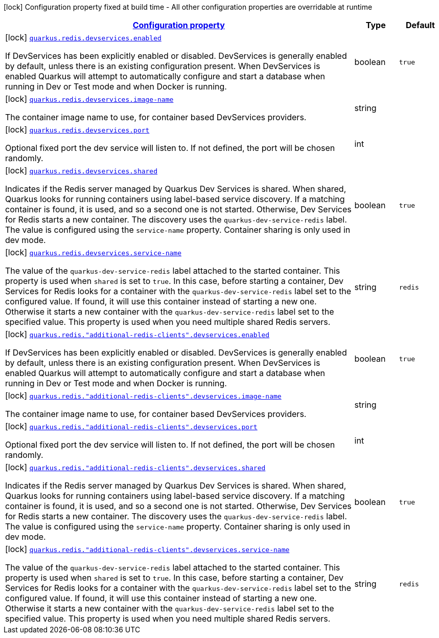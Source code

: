 [.configuration-legend]
icon:lock[title=Fixed at build time] Configuration property fixed at build time - All other configuration properties are overridable at runtime
[.configuration-reference, cols="80,.^10,.^10"]
|===

h|[[quarkus-redis-client-config-group-dev-services-config_configuration]]link:#quarkus-redis-client-config-group-dev-services-config_configuration[Configuration property]

h|Type
h|Default

a|icon:lock[title=Fixed at build time] [[quarkus-redis-client-config-group-dev-services-config_quarkus.redis.devservices.enabled]]`link:#quarkus-redis-client-config-group-dev-services-config_quarkus.redis.devservices.enabled[quarkus.redis.devservices.enabled]`

[.description]
--
If DevServices has been explicitly enabled or disabled. DevServices is generally enabled by default, unless there is an existing configuration present. 
 When DevServices is enabled Quarkus will attempt to automatically configure and start a database when running in Dev or Test mode and when Docker is running.
--|boolean 
|`true`


a|icon:lock[title=Fixed at build time] [[quarkus-redis-client-config-group-dev-services-config_quarkus.redis.devservices.image-name]]`link:#quarkus-redis-client-config-group-dev-services-config_quarkus.redis.devservices.image-name[quarkus.redis.devservices.image-name]`

[.description]
--
The container image name to use, for container based DevServices providers.
--|string 
|


a|icon:lock[title=Fixed at build time] [[quarkus-redis-client-config-group-dev-services-config_quarkus.redis.devservices.port]]`link:#quarkus-redis-client-config-group-dev-services-config_quarkus.redis.devservices.port[quarkus.redis.devservices.port]`

[.description]
--
Optional fixed port the dev service will listen to. 
 If not defined, the port will be chosen randomly.
--|int 
|


a|icon:lock[title=Fixed at build time] [[quarkus-redis-client-config-group-dev-services-config_quarkus.redis.devservices.shared]]`link:#quarkus-redis-client-config-group-dev-services-config_quarkus.redis.devservices.shared[quarkus.redis.devservices.shared]`

[.description]
--
Indicates if the Redis server managed by Quarkus Dev Services is shared. When shared, Quarkus looks for running containers using label-based service discovery. If a matching container is found, it is used, and so a second one is not started. Otherwise, Dev Services for Redis starts a new container. 
 The discovery uses the `quarkus-dev-service-redis` label. The value is configured using the `service-name` property. 
 Container sharing is only used in dev mode.
--|boolean 
|`true`


a|icon:lock[title=Fixed at build time] [[quarkus-redis-client-config-group-dev-services-config_quarkus.redis.devservices.service-name]]`link:#quarkus-redis-client-config-group-dev-services-config_quarkus.redis.devservices.service-name[quarkus.redis.devservices.service-name]`

[.description]
--
The value of the `quarkus-dev-service-redis` label attached to the started container. This property is used when `shared` is set to `true`. In this case, before starting a container, Dev Services for Redis looks for a container with the `quarkus-dev-service-redis` label set to the configured value. If found, it will use this container instead of starting a new one. Otherwise it starts a new container with the `quarkus-dev-service-redis` label set to the specified value. 
 This property is used when you need multiple shared Redis servers.
--|string 
|`redis`


a|icon:lock[title=Fixed at build time] [[quarkus-redis-client-config-group-dev-services-config_quarkus.redis.-additional-redis-clients-.devservices.enabled]]`link:#quarkus-redis-client-config-group-dev-services-config_quarkus.redis.-additional-redis-clients-.devservices.enabled[quarkus.redis."additional-redis-clients".devservices.enabled]`

[.description]
--
If DevServices has been explicitly enabled or disabled. DevServices is generally enabled by default, unless there is an existing configuration present. 
 When DevServices is enabled Quarkus will attempt to automatically configure and start a database when running in Dev or Test mode and when Docker is running.
--|boolean 
|`true`


a|icon:lock[title=Fixed at build time] [[quarkus-redis-client-config-group-dev-services-config_quarkus.redis.-additional-redis-clients-.devservices.image-name]]`link:#quarkus-redis-client-config-group-dev-services-config_quarkus.redis.-additional-redis-clients-.devservices.image-name[quarkus.redis."additional-redis-clients".devservices.image-name]`

[.description]
--
The container image name to use, for container based DevServices providers.
--|string 
|


a|icon:lock[title=Fixed at build time] [[quarkus-redis-client-config-group-dev-services-config_quarkus.redis.-additional-redis-clients-.devservices.port]]`link:#quarkus-redis-client-config-group-dev-services-config_quarkus.redis.-additional-redis-clients-.devservices.port[quarkus.redis."additional-redis-clients".devservices.port]`

[.description]
--
Optional fixed port the dev service will listen to. 
 If not defined, the port will be chosen randomly.
--|int 
|


a|icon:lock[title=Fixed at build time] [[quarkus-redis-client-config-group-dev-services-config_quarkus.redis.-additional-redis-clients-.devservices.shared]]`link:#quarkus-redis-client-config-group-dev-services-config_quarkus.redis.-additional-redis-clients-.devservices.shared[quarkus.redis."additional-redis-clients".devservices.shared]`

[.description]
--
Indicates if the Redis server managed by Quarkus Dev Services is shared. When shared, Quarkus looks for running containers using label-based service discovery. If a matching container is found, it is used, and so a second one is not started. Otherwise, Dev Services for Redis starts a new container. 
 The discovery uses the `quarkus-dev-service-redis` label. The value is configured using the `service-name` property. 
 Container sharing is only used in dev mode.
--|boolean 
|`true`


a|icon:lock[title=Fixed at build time] [[quarkus-redis-client-config-group-dev-services-config_quarkus.redis.-additional-redis-clients-.devservices.service-name]]`link:#quarkus-redis-client-config-group-dev-services-config_quarkus.redis.-additional-redis-clients-.devservices.service-name[quarkus.redis."additional-redis-clients".devservices.service-name]`

[.description]
--
The value of the `quarkus-dev-service-redis` label attached to the started container. This property is used when `shared` is set to `true`. In this case, before starting a container, Dev Services for Redis looks for a container with the `quarkus-dev-service-redis` label set to the configured value. If found, it will use this container instead of starting a new one. Otherwise it starts a new container with the `quarkus-dev-service-redis` label set to the specified value. 
 This property is used when you need multiple shared Redis servers.
--|string 
|`redis`

|===